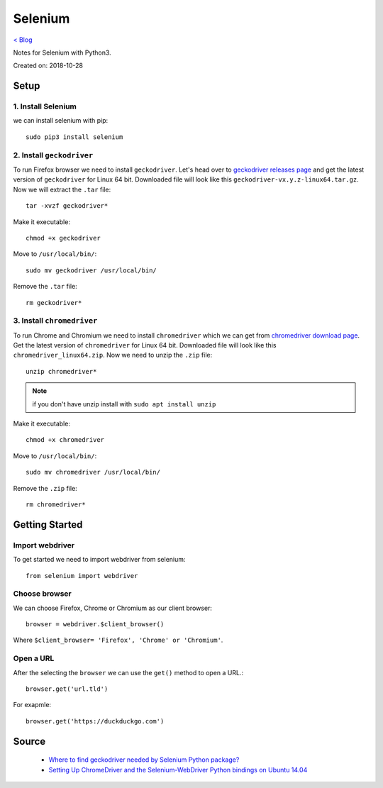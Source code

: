Selenium
========
`< Blog <../blog.html>`_

Notes for Selenium with Python3.

Created on: 2018-10-28

Setup
-----
1. Install Selenium
```````````````````
we can install selenium with pip::


    sudo pip3 install selenium


2. Install ``geckodriver``
``````````````````````````
To run Firefox browser we need to install ``geckodriver``. Let's head over to `geckodriver releases page <https://github.com/mozilla/geckodriver/releases>`_ and get the latest version of ``geckodriver`` for Linux 64 bit. Downloaded file will look like this ``geckodriver-vx.y.z-linux64.tar.gz``. Now we will extract the ``.tar`` file::

    tar -xvzf geckodriver*

Make it executable::

    chmod +x geckodriver

Move to ``/usr/local/bin/``::

    sudo mv geckodriver /usr/local/bin/

Remove the ``.tar`` file::

    rm geckodriver*

3. Install ``chromedriver`` 
```````````````````````````
To run Chrome and Chromium we need to install ``chromedriver`` which we can get from `chromedriver download page <https://sites.google.com/a/chromium.org/chromedriver/downloads>`_. Get the latest version of ``chromedriver`` for  Linux 64 bit. Downloaded file will look like this ``chromedriver_linux64.zip``. Now we need to unzip the ``.zip`` file::

    unzip chromedriver*

.. note:: if you don't have unzip install with ``sudo apt install unzip``

Make it executable::

    chmod +x chromedriver

Move to ``/usr/local/bin/``::

    sudo mv chromedriver /usr/local/bin/

Remove the ``.zip`` file::

    rm chromedriver*

Getting Started
---------------
Import webdriver
````````````````
To get started we need to import webdriver from selenium::

    from selenium import webdriver

Choose browser
``````````````
We can choose Firefox, Chrome or Chromium as our client browser::

    browser = webdriver.$client_browser()

Where ``$client_browser= 'Firefox', 'Chrome' or 'Chromium'``.  

Open a URL
``````````
After the selecting the ``browser`` we can use the ``get()`` method to open a URL.::

    browser.get('url.tld')

For exapmle::

    browser.get('https://duckduckgo.com')

Source
------
 - `Where to find geckodriver needed by Selenium Python package? <https://askubuntu.com/a/863211>`_
 - `Setting Up ChromeDriver and the Selenium-WebDriver Python bindings on Ubuntu 14.04 <http://blog.likewise.org/2015/01/setting-up-chromedriver-and-the-selenium-webdriver-python-bindings-on-ubuntu-14-dot-04/>`_
